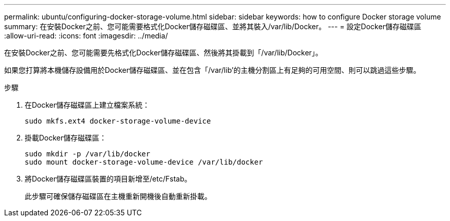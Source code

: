 ---
permalink: ubuntu/configuring-docker-storage-volume.html 
sidebar: sidebar 
keywords: how to configure Docker storage volume 
summary: 在安裝Docker之前、您可能需要格式化Docker儲存磁碟區、並將其裝入/var/lib/Docker。 
---
= 設定Docker儲存磁碟區
:allow-uri-read: 
:icons: font
:imagesdir: ../media/


[role="lead"]
在安裝Docker之前、您可能需要先格式化Docker儲存磁碟區、然後將其掛載到「/var/lib/Docker」。

如果您打算將本機儲存設備用於Docker儲存磁碟區、並在包含「/var/lib'的主機分割區上有足夠的可用空間、則可以跳過這些步驟。

.步驟
. 在Docker儲存磁碟區上建立檔案系統：
+
[listing]
----
sudo mkfs.ext4 docker-storage-volume-device
----
. 掛載Docker儲存磁碟區：
+
[listing]
----
sudo mkdir -p /var/lib/docker
sudo mount docker-storage-volume-device /var/lib/docker
----
. 將Docker儲存磁碟區裝置的項目新增至/etc/Fstab。
+
此步驟可確保儲存磁碟區在主機重新開機後自動重新掛載。


